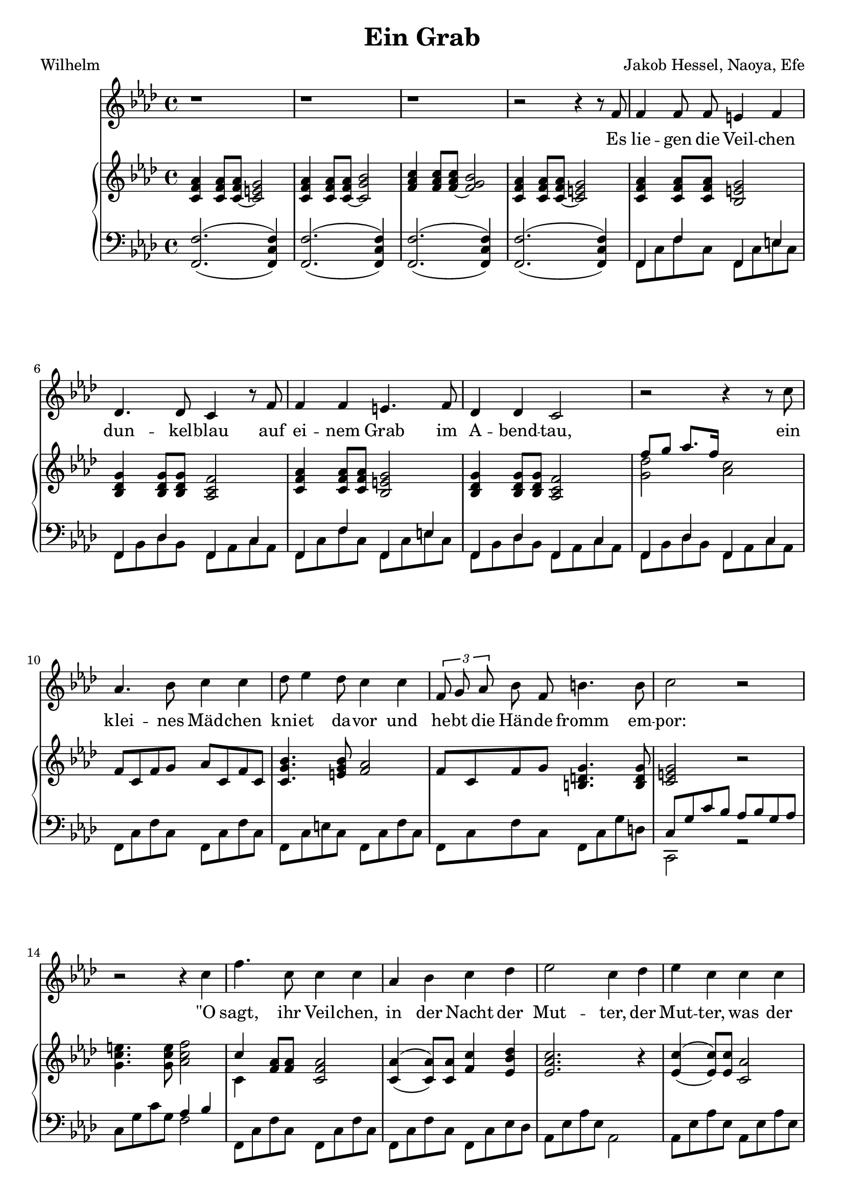 global= {
  \time 4/4
}

%\version "2.24.4"

\header {
  title = "Ein Grab"
  poet = "Wilhelm"
  composer = "Jakob Hessel, Naoya, Efe"
  tagline = "@ 2025"
}


melody = \relative c' {
  \clef treble
  \key d \minor

  \repeat unfold 3 {r1} 

  r2 r4 r8 d8 
  d4 d8 d cis4 d4 
  bes4. bes8 a4 r8 d8 
  d4 d4 cis4. d8 
  bes4 bes a2

  r2 r4 r8 a'8 
  f4. g8 a4 a 
  bes8 c4 bes8 a4 a
  % Melodie anpassen
  \tuplet 3/2{d,8 e8 f8} g8 d8 gis4. gis8 
  a2 r2

  r2 r4 a 
  d4. a8 a4 a 
  f g a bes
  c2 a4 bes4
  c4 a4 a a 
  f4. f8 e2
  
  r2 r4 d4 
  fis a d4.  c8 
  bes4 g a r8 d, 
  bes'4 bes a d, 
  fis4. fis8 g4 r8 b,8

  b4 d g f 
  es2 r2
  c4 r4 d4 r4

  r4 d es es 
  d2. d4 
  c c bes2

  r4 d a a 
  g2

  r2 r1
 
  r1
  \bar "|."

}

text = \lyricmode {
  Es lie -- gen die Veil -- chen dun -- kel -- blau
  auf ei -- nem Grab im A -- bend -- tau,
 
  ein klei -- nes Mäd -- chen kni -- et da -- vor
  und he -- bt die Hän -- de fromm em -- por:
 
  "\"O" sagt, ihr Veil -- chen, in der Nacht
  der Mut -- ter, 
  der Mut -- ter, was der Va -- ter macht, 
 
  daß ich schon stri -- cken kann, und daß
  ich tau -- send -- mal sie grü -- ßen laß;
 
  %ja, 
  daß ich schon stri -- cken kann, und daß
  ich tau -- send, tau -- send, tau -- send  -- mal 
  sie grü -- ßen "laß\""
}

upper = \relative c' {
  \clef treble

  \key d \minor

  <a d f>4
  <a d f>8 
  <a~ d f> 
  <a cis e>2

  <a d f>4 
  <a d f>8 
  <a~ d f>8 
  <a e' g>2

  <d f a>4 
  <d f a>8 
  <d~ f a>8 
  <d e g>2

  <a d f>4 
  <a d f>8 
  <a~ d f>8 
  <a cis e>2

  <a d f>4
  <a d f>8 
  <a d f> 
  <g cis e>2

  <g bes e>4 
  <g bes e>8
  <g bes e> 
  <f a d >2

  <a d f>4
  <a d f>8 
  <a d f> 
  <g cis e>2

  <g bes e>4 
  <g bes e>8
  <g bes e> 
  <f a d >2
  % <c' a'>4
  % <c f a>8 
  % <c f a>8 
  % < eis gis >2

  % <bes g'>4 
  % <bes d g>8 
  % <bes d g> 
  % <a d f >2



  % Zwischenspiel
  << {\voiceTwo <e' bes' >2 } 
  \new Voice {\voiceOne d'8 e f8. d16} >> \oneVoice <f, a>2





  d8 a d e f a, d a

  <a e' g>4. <cis e g>8 <d f>2
  
  d8 a d e <gis, b e>4. <gis b e>8

  % e' a, e' f g a, cis a 
  % d8 a d e b a b4( 
  % c) r4 r2
  
  <a cis e>2 r2 

  <e' a cis>4. <e a cis>8 <f a d>2 

  << {\voiceTwo a,4 } 
  \new Voice {\voiceOne a'4 } >> \oneVoice

  <d, f>8
  <d f>8
  <a d f>2

  <a f'>4_(^(
  <a f'>8)
  <a f'>8
  <d a'>4 
  <c g' bes>4

  <c f a>2. 
  r4

  <c a'>4_(^(
  <c a'>8)
  <c a'>8
  <a f'>2

  <a d f>4
  <d f>8 
  <d f>8 
  <a cis~ e>2
  
  <a' f'>4
  <d f>8 
  <d f>8 
  <cis~ e>2

  <a, d fis a>8
  <a d fis a>8
  <a d fis a>8
  <a d fis a>8
  <a c fis a>8
  <a c fis a>8
  <a c fis a>8
  <a c fis a>8

  <bes d g bes>8
  <bes d g bes>8
  <bes d g >8
  <bes d g >8
  <a d f! a>8
  <a d f a>8
  <a d f a>8
  <a d f a>8

  <bes d g bes>8
  <bes d g bes>8
  <bes d g bes>8
  <bes d g bes>8
  <a d f a>8
  <a d f a>8
  <a d f a>8
  <a d f a>8

  <a d fis a>8
  <a d fis a>8
  <a d fis a>8
  <a d fis a>8

  <bes d g>4

  <b d g>4


  <d g b>8
  <d g b>8
  <d g b>8
  <d g b>8
  <b f' b>8
  <b f' b>8
  <b f' b>8
  <b f' b>8


  <c es g>1

  r4
  <c es g>
  r4
  <bes d g>
  r4


  <bes d g>4

  << {\voiceTwo c2 } 
  \new Voice {\voiceOne 
  <es g>8
  <es g>4
  <es g>8
 } >> \oneVoice
  <bes d g~>2
  <bes d g>2
  <c es g>8 
  <c es g>4
  <c es g>8 
  <bes d g>2


  r2
  <a d fis>2

  <d g bes>4
  <d g bes>8
  <d g bes>8
  <bes d g>4
  <bes d g>8
  <bes d g>8
  <g bes d>4
  <g bes d>8
  <g bes d>
  <d g bes>4
  <d g bes>8
  <d g bes>8
  <bes d g>1

}

lower = \relative c, {
  \clef bass

  \key d \minor
 % << {\voiceOne d1}
 %   \new Voice {\voiceTwo
 %     d'2. a4
 %   }
 % >>
 % \oneVoice
 % << { <cis g( cis'>4 <fis)>8 } \\
 %    { <b,, e, b,>4^(_(\p <ais,, ais,>8) }
 % >>
  <d  d' >2.^(_( <d a' d>4)
  <d  d' >2.^(_( <d a' d>4)
  <d  d' >2.^(_( <d a' d>4)
  <d  d' >2.^(_( <d a' d>4)

  << {\voiceTwo d8 a' d8 a8 } 
  \new Voice {\voiceOne d,4 d'4} >>
  << {\voiceTwo d,8 a' cis8 a8 } 
  \new Voice {\voiceOne d,4 cis'4} >>

  << {\voiceTwo d,8 g bes8 g8 } 
  \new Voice {\voiceOne d4 bes'4} >>
  << {\voiceTwo d,8 f a8 f8 } 
  \new Voice {\voiceOne d4 a'4} >>

  << {\voiceTwo d,8 a' d8 a8 } 
  \new Voice {\voiceOne d,4 d'4} >>
  << {\voiceTwo d,8 a' cis8 a8 } 
  \new Voice {\voiceOne d,4 cis'4} >>

  << {\voiceTwo d,8 g bes8 g8 } 
  \new Voice {\voiceOne d4 bes'4} >>
  << {\voiceTwo d,8 f a8 f8 } 
  \new Voice {\voiceOne d4 a'4} >>

  << {\voiceTwo d,8 g bes8 g8 } 
  \new Voice {\voiceOne d4 bes'4} >>
  << {\voiceTwo d,8 f a8 f8 } 
  \new Voice {\voiceOne d4 a'4} >>
  

  d,8 a' d8 a8
  d,8 a' d8 a8 

  d,8 a' cis8 a8
  d,8 a' d8 a8 

  d,8 a' d8 a8
  d,8 a' e'8 b8

  % << {\voiceTwo d,1 } 
  % \new Voice {\voiceOne d4 a'8 d <d f>2} >>
  % 	
  % << {\voiceTwo d,1 } 
  % \new Voice {\voiceOne d4 bes'8 e <d f>2} >>

  % << {\voiceTwo d,1 } 
  % \new Voice {\voiceOne d4 a'8 d <e gis>2} >>

  << {\voiceTwo a,2 r2 } 
  \new Voice {\voiceOne 
  a'8 e' a g f g e f  
} >>
  a, e' a e 
  << {\voiceTwo d2 } 
  \new Voice {\voiceOne 
  f4 g
} >>

  d,8 a' d8 a8
  d,8 a' d8 a8

  d,8 a' d8 a8
  d,8 a' c8 bes8 

  f8 c' f8 c8 
  f,2

  f8 c' f8 c8 
  f,8 c' f8 c8 

  d,8 a' d8 a8
  << {\voiceTwo a,2} 
  \new Voice {\voiceOne 
  a'8 e' a g  
} >>
\oneVoice
 a bes a g a2



  \repeat unfold 8 {<d,, d'>8}
  \repeat unfold 4 {<g g'>8}
  \repeat unfold 4 {<d d'>8}
  \repeat unfold 4 {<g g'>8}
  \repeat unfold 8 {<d d'>8}
  \repeat unfold 4 {<g g'>8}
  \repeat unfold 8 {<g g'>8}

  << {\voiceTwo c1} 
  \new Voice {\voiceOne 
  g'8 es g es g2
} >>
  r4
  <c, g'> 
  r4
  <d g>
  r4
  <d g>
  <c g'>2

  <g d' g>4
  <g d' g>4
  <g d' g>2
  
  <c g'>2
  <g d' g>2

  r2
  <d d'>2

  g1 g, <g g'> 
}

\score {
  \transpose d f{
  <<
    \new Voice = "mel" { \autoBeamOff \melody }
    \new Lyrics \lyricsto mel \text
    \new PianoStaff <<
      \new Staff = "upper" \upper
      \new Staff = "lower" \lower
    >>
  >>}
  \layout {
    \context { \Staff \RemoveEmptyStaves }
  }
  \midi { }
}
